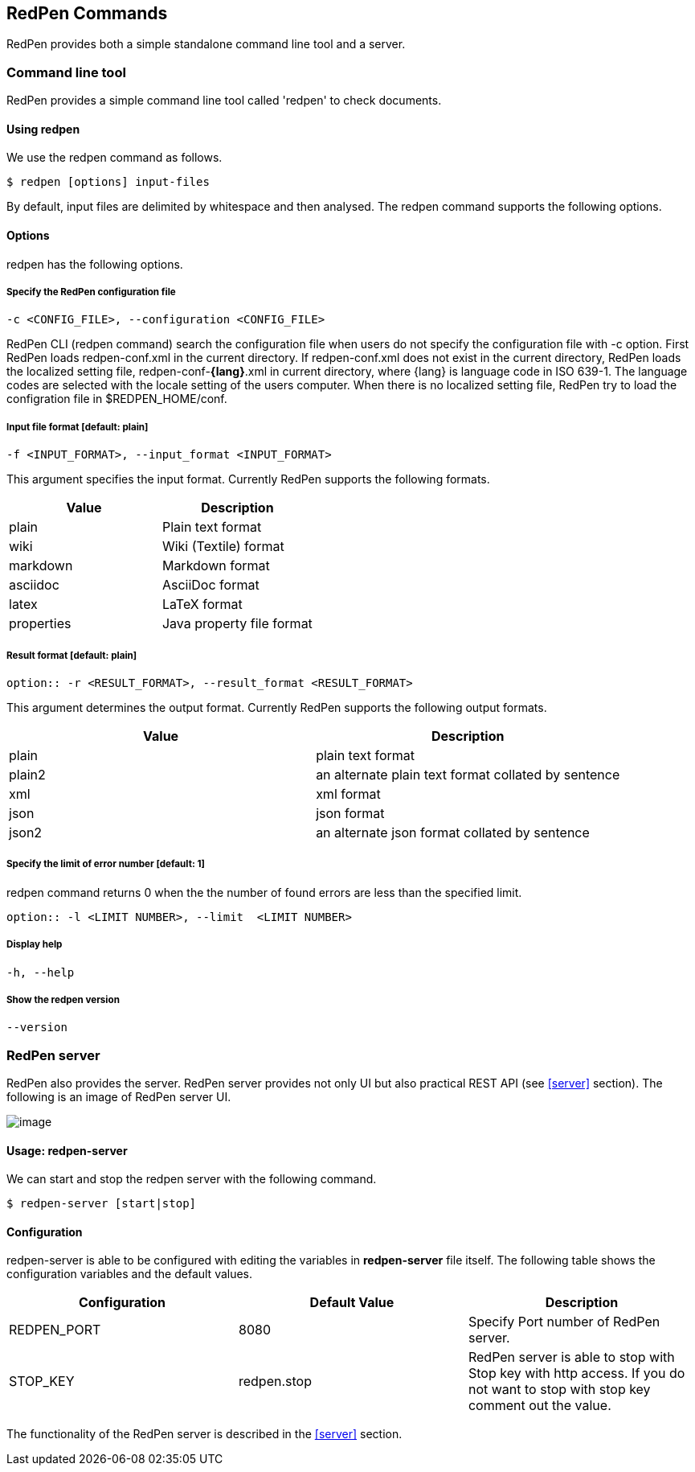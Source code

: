 [[commands]]
== RedPen Commands

RedPen provides both a simple standalone command line tool and a server.

[[command-line-tool]]
=== Command line tool

RedPen provides a simple command line tool called 'redpen' to check documents.

[[usage-redpen]]
==== Using redpen

We use the redpen command as follows.

[source,bash]
------------------------------
$ redpen [options] input-files
------------------------------

By default, input files are delimited by whitespace and then analysed.
The redpen command supports the following options.

[[options]]
==== Options

redpen has the following options.

===== Specify the RedPen configuration file

----
-c <CONFIG_FILE>, --configuration <CONFIG_FILE>
----

RedPen CLI (redpen command) search the configuration file when users do not specify the configuration file with -c option. First RedPen loads redpen-conf.xml in the current directory. If redpen-conf.xml does not exist in the current directory, RedPen loads the localized setting file, redpen-conf-**{lang}**.xml in current directory, where {lang} is language code in  ISO 639-1. The language codes are selected with the locale setting of the users computer. When there is no localized setting file, RedPen try to load the configration file in $REDPEN_HOME/conf.

===== Input file format [**default**: plain]

----
-f <INPUT_FORMAT>, --input_format <INPUT_FORMAT>
----

This argument specifies the input format. Currently RedPen supports the following formats.

[options="header",]
|====
|Value      |Description
|plain      |Plain text format
|wiki       |Wiki (Textile) format
|markdown   |Markdown format
|asciidoc   |AsciiDoc format
|latex      |LaTeX format
|properties |Java property file format
|====

===== Result format [**default**: plain]

----
option:: -r <RESULT_FORMAT>, --result_format <RESULT_FORMAT>
----

This argument determines the output format. Currently RedPen supports the following output formats.

[options="header"]
|====
|Value  |Description
|plain  |plain text format
|plain2 |an alternate plain text format collated by sentence
|xml    |xml format
|json   |json format
|json2  |an alternate json format collated by sentence
|====

===== Specify the limit of error number [**default**: 1]

redpen command returns 0 when the the number of found errors are less than the specified limit.

----
option:: -l <LIMIT NUMBER>, --limit  <LIMIT NUMBER>
----

===== Display help

----
-h, --help
----

===== Show the redpen version

----
--version
----

[[sample-server]]
=== RedPen server

RedPen also provides the server. RedPen server provides not only UI but also practical REST API (see <<server>> section).
The following is an image of RedPen server UI.

image:redpen-ui.png[image]

[[usage-redpen-server]]
==== Usage: redpen-server

We can start and stop the redpen server with the following command.

[source,bash]
----------------------------
$ redpen-server [start|stop]
----------------------------

[[configuration]]
==== Configuration

redpen-server is able to be configured with editing the variables in
*redpen-server* file itself. The following table shows the configuration
variables and the default values.

[options="header",]
|=======================================================================
|Configuration |Default Value |Description
|REDPEN_PORT   |8080          |Specify Port number of RedPen server.
|STOP_KEY      |redpen.stop   |RedPen server is able to stop with Stop key with http access. If you do not want to stop with stop key comment out the value.
|=======================================================================

The functionality of the RedPen server is described in the <<server>> section.
